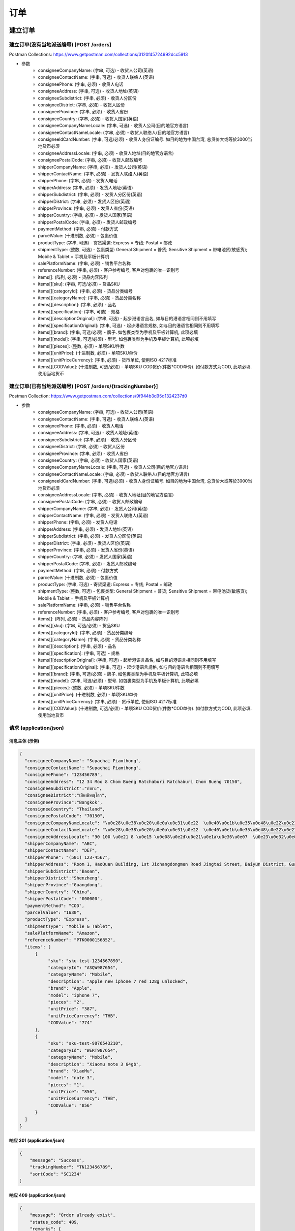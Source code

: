 订单
======

建立订单
----------

建立订单(没有当地派送编号) [POST /orders]
^^^^^^^^^^^^^^^^^^^^^^^^^^^^^^^^^^^^^^^^^^^
Postman Collections: https://www.getpostman.com/collections/3120f45724992dcc5913

+ 参数
    + consigneeCompanyName: (字串, 可选) - 收货人公司(英语)
    + consigneeContactName: (字串, 可选) - 收货人联络人(英语)
    + consigneePhone: (字串, 必须) - 收货人电话
    + consigneeAddress: (字串, 可选) - 收货人地址(英语)
    + consigneeSubdistrict: (字串, 必须) - 收货人分区份
    + consigneeDistrict: (字串, 必须) - 收货人区份
    + consigneeProvince: (字串, 必须) - 收货人省份
    + consigneeCountry: (字串, 必须) - 收货人国家(英语)
    + consigneeCompanyNameLocale: (字串, 可选) - 收货人公司(目的地官方语言)
    + consigneeContactNameLocale: (字串, 必须) - 收货人联络人(目的地官方语言)
    + consigneeIdCardNumber: (字串, 可选/必须) - 收货人身份证编号. 如目的地为中国台湾, 总货价大或等於3000当地货币必须
    + consigneeAddressLocale: (字串, 必须) - 收货人地址(目的地官方语言)
    + consigneePostalCode: (字串, 必须) - 收货人邮政编号
    + shipperCompanyName: (字串, 必须) - 发货人公司(英语)
    + shipperContactName: (字串, 必须) - 发货人联络人(英语)
    + shipperPhone: (字串, 必须) - 发货人电话
    + shipperAddress: (字串, 必须) - 发货人地址(英语)
    + shipperSubdistrict: (字串, 必须) - 发货人分区份(英语)
    + shipperDistrict: (字串, 必须) - 发货人区份(英语)
    + shipperProvince: (字串, 必须) - 发货人省份(英语)
    + shipperCountry: (字串, 必须) - 发货人国家(英语)
    + shipperPostalCode: (字串, 必须) - 发货人邮政编号
    + paymentMethod: (字串, 必须) - 付款方式
    + parcelValue: (十进制数, 必须) - 包裹价值
    + productType: (字串, 可选) - 寄货渠道: Express = 专线; Postal = 邮政
    + shipmentType: (整数, 可选) - 包裹类型: General Shipment = 普货; Sensitive Shipment = 带电池货(敏感货); Mobile & Tablet = 手机及平板计算机
    + salePlatformName: (字串, 必须) - 销售平台名称
    + referenceNumber: (字串, 必须) - 客户参考编号, 客戶对包裹的唯一识别号
    + items[]: (阵列, 必须) - 货品内容阵列
    + items[][sku]: (字串, 可选/必须) - 货品SKU
    + items[][categoryId]: (字串, 必须) - 货品分类编号
    + items[][categoryName]: (字串, 必须) - 货品分类名称
    + items[][description]: (字串, 必须) - 品名
    + items[][specification]: (字串, 可选) - 规格
    + items[][descriptionOriginal]: (字串, 可选) - 起步港语言品名, 如与目的港语言相同则不用填写
    + items[][specificationOriginal]: (字串, 可选) - 起步港语言规格, 如与目的港语言相同则不用填写
    + items[][brand]: (字串, 可选/必须) - 牌子. 如包裹类型为手机及平板计算机, 此项必填
    + items[][model]: (字串, 可选/必须) - 型号. 如包裹类型为手机及平板计算机, 此项必填
    + items[][pieces]: (整数, 必须) - 单项SKU件数
    + items[][unitPrice]: (十进制数, 必须) - 单项SKU单价
    + items[][unitPriceCurrency]: (字串, 必须) - 货币单位, 使用ISO 4217标准
    + items[][CODValue]: (十进制数, 可选/必须) - 单项SKU COD货价(件数*COD单价). 如付款方式为COD, 此项必填. 使用当地货币

建立订单(已有当地派送编号) [POST /orders/{trackingNumber}]
^^^^^^^^^^^^^^^^^^^^^^^^^^^^^^^^^^^^^^^^^^^^^^^^^^^^^^^^^^^^
Postman Collection: https://www.getpostman.com/collections/9f944b3d95d1324237d0

+ 参数
    + consigneeCompanyName: (字串, 可选) - 收货人公司(英语)
    + consigneeContactName: (字串, 可选) - 收货人联络人(英语)
    + consigneePhone: (字串, 必须) - 收货人电话
    + consigneeAddress: (字串, 可选) - 收货人地址(英语)
    + consigneeSubdistrict: (字串, 必须) - 收货人分区份
    + consigneeDistrict: (字串, 必须) - 收货人区份
    + consigneeProvince: (字串, 必须) - 收货人省份
    + consigneeCountry: (字串, 必须) - 收货人国家(英语)
    + consigneeCompanyNameLocale: (字串, 可选) - 收货人公司(目的地官方语言)
    + consigneeContactNameLocale: (字串, 必须) - 收货人联络人(目的地官方语言)
    + consigneeIdCardNumber: (字串, 可选/必须) - 收货人身份证编号. 如目的地为中国台湾, 总货价大或等於3000当地货币必须
    + consigneeAddressLocale: (字串, 必须) - 收货人地址(目的地官方语言)
    + consigneePostalCode: (字串, 必须) - 收货人邮政编号
    + shipperCompanyName: (字串, 必须) - 发货人公司(英语)
    + shipperContactName: (字串, 必须) - 发货人联络人(英语)
    + shipperPhone: (字串, 必须) - 发货人电话
    + shipperAddress: (字串, 必须) - 发货人地址(英语)
    + shipperSubdistrict: (字串, 必须) - 发货人分区份(英语)
    + shipperDistrict: (字串, 必须) - 发货人区份(英语)
    + shipperProvince: (字串, 必须) - 发货人省份(英语)
    + shipperCountry: (字串, 必须) - 发货人国家(英语)
    + shipperPostalCode: (字串, 必须) - 发货人邮政编号
    + paymentMethod: (字串, 必须) - 付款方式
    + parcelValue: (十进制数, 必须) - 包裹价值
    + productType: (字串, 可选) - 寄货渠道: Express = 专线; Postal = 邮政
    + shipmentType: (整数, 可选) - 包裹类型: General Shipment = 普货; Sensitive Shipment = 带电池货(敏感货); Mobile & Tablet = 手机及平板计算机
    + salePlatformName: (字串, 必须) - 销售平台名称
    + referenceNumber: (字串, 必须) - 客户参考编号, 客戶对包裹的唯一识别号
    + items[]: (阵列, 必须) - 货品内容阵列
    + items[][sku]: (字串, 可选/必须) - 货品SKU
    + items[][categoryId]: (字串, 必须) - 货品分类编号
    + items[][categoryName]: (字串, 必须) - 货品分类名称
    + items[][description]: (字串, 必须) - 品名
    + items[][specification]: (字串, 可选) - 规格
    + items[][descriptionOriginal]: (字串, 可选) - 起步港语言品名, 如与目的港语言相同则不用填写
    + items[][specificationOriginal]: (字串, 可选) - 起步港语言规格, 如与目的港语言相同则不用填写
    + items[][brand]: (字串, 可选/必须) - 牌子. 如包裹类型为手机及平板计算机, 此项必填
    + items[][model]: (字串, 可选/必须) - 型号. 如包裹类型为手机及平板计算机, 此项必填
    + items[][pieces]: (整数, 必须) - 单项SKU件数
    + items[][unitPrice]: (十进制数, 必须) - 单项SKU单价
    + items[][unitPriceCurrency]: (字串, 必须) - 货币单位, 使用ISO 4217标准
    + items[][CODValue]: (十进制数, 可选/必须) - 单项SKU COD货价(件数*COD单价). 如付款方式为COD, 此项必填. 使用当地货币

请求 (application/json)
^^^^^^^^^^^^^^^^^^^^^^^^^

消息主体 (示例)
""""""""""""""""

.. code-block:: json

      {
        "consigneeCompanyName": "Supachai Piamthong",
        "consigneeContactName": "Supachai Piamthong",
        "consigneePhone": "123456789",
        "consigneeAddress": "12 34 Moo 8 Chom Bueng Ratchaburi Ratchaburi Chom Bueng 70150",
        "consigneeSubdistrict":"ท่ายาง",
        "consigneeDistrict":"เมืองพิษณุโลก",
        "consigneeProvince":"Bangkok",
        "consigneeCountry": "Thailand",
        "consigneePostalCode": "70150",
        "consigneeCompanyNameLocale": "\u0e28\u0e38\u0e20\u0e0a\u0e31\u0e22  \u0e40\u0e1b\u0e35\u0e48\u0e22\u0e21\u0e17\u0e2d\u0e07",
        "consigneeContactNameLocale": "\u0e28\u0e38\u0e20\u0e0a\u0e31\u0e22  \u0e40\u0e1b\u0e35\u0e48\u0e22\u0e21\u0e17\u0e2d\u0e07",
        "consigneeAddressLocale": "90 100 \u0e21 8 \u0e15 \u0e08\u0e2d\u0e21\u0e1a\u0e36\u0e07  \u0e23\u0e32\u0e0a\u0e1a\u0e38\u0e23\u0e35  Ratchaburi \u0e08\u0e2d\u0e21\u0e1a\u0e36\u0e07  Chom Bueng 70150",
        "shipperCompanyName": "ABC",
        "shipperContactName": "DEF",
        "shipperPhone": "(501) 123-4567",
        "shipperAddress": "Room 1, HaoQuan Building, 1st Jichangdongmen Road Jingtai Street, Baiyun District, Guangzhou province, China",
        "shipperSubdistrict":"Baoan",
        "shipperDistrict":"Shenzheng",
        "shipperProvince":"Guangdong",
        "shipperCountry": "China",
        "shipperPostalCode": "000000",
        "paymentMethod": "COD",
        "parcelValue": "1630",
        "productType": "Express",
        "shipmentType": "Mobile & Tablet",
        "salePlatformName": "Amazon",
        "referenceNumber": "PTK0000156852",
        "items": [
            {
                 "sku": "sku-test-1234567890",
                 "categoryId": "ASQW987654",
                 "categoryName": "Mobile",
                 "description": "Apple new iphone 7 red 128g unlocked",
                 "brand": "Apple",
                 "model": "iphone 7",
                 "pieces": "2",
                 "unitPrice": "387",
                 "unitPriceCurrency": "THB",
                 "CODValue": "774"
            },
            {
                 "sku": "sku-test-9876543210",
                 "categoryId": "WERT987654",
                 "categoryName": "Mobile",
                 "description": "Xiaomu note 3 64gb",
                 "brand": "XiaoMu",
                 "model": "note 3",
                 "pieces": "1",
                 "unitPrice": "856",
                 "unitPriceCurrency": "THB",
                 "CODValue": "856"
            }
        ]
      }


响应 201 (application/json)
"""""""""""""""""""""""""""""

.. code-block:: json

            {
                "message": "Success",
                "trackingNumber": "TN123456789",
                "sortCode": "SC1234"
            }


响应 409 (application/json)
"""""""""""""""""""""""""""""""

.. code-block:: json

            {
                "message": "Order already exist",
                "status_code": 409,
                "remarks": {
                    "trackingNumber": "TN123456789",
                    "sortCode": "SC1234"
                }
            }

响应 412 (application/json)
"""""""""""""""""""""""""""""""

.. code-block:: json

            {
                "message": "Order already exist",
                "status_code": 409,
                "remarks": {
                    "trackingNumber": "TN123456789",
                    "sortCode": "SC1234"
                }
            }

响应 428 (application/json)
"""""""""""""""""""""""""""""""

.. code-block:: json

            {
                "message": "Missing parameter",
                "status_code": 428
            }

取得订单资料
--------------

取得订单资料 [GET /orders/{trackingNumber}]
^^^^^^^^^^^^^^^^^^^^^^^^^^^^^^^^^^^^^^^^^^^^^^

响应 200 (application/json)
""""""""""""""""""""""""""""""

.. code-block:: json

            {
                "trackingNumber": "MTK00000001",
                "milestones": {
                    "upload": "2017-01-01 00:00:00",
                    "inbound": "2017-01-01 01:00:00",
                    "outbound": "2017-01-01 02:00:00",
                    "close_box": "2017-01-01 03:00:00",
                    "handover_linehaul": null,
                    "pickup": null,
                    "export": null,
                    "uplift": null,
                    "import": null,
                    "handover_lastmile": null,
                    "delivering": null,
                    "pending": null,
                    "pending_reason": null,
                    "reject": null,
                    "reject_reason": null,
                    "return": null,
                    "receive": null
                }
            }

响应 404 (application/json)
"""""""""""""""""""""""""""""""

.. code-block:: json

            {
                "message": "Order not found",
                "status_code": 404
            }
